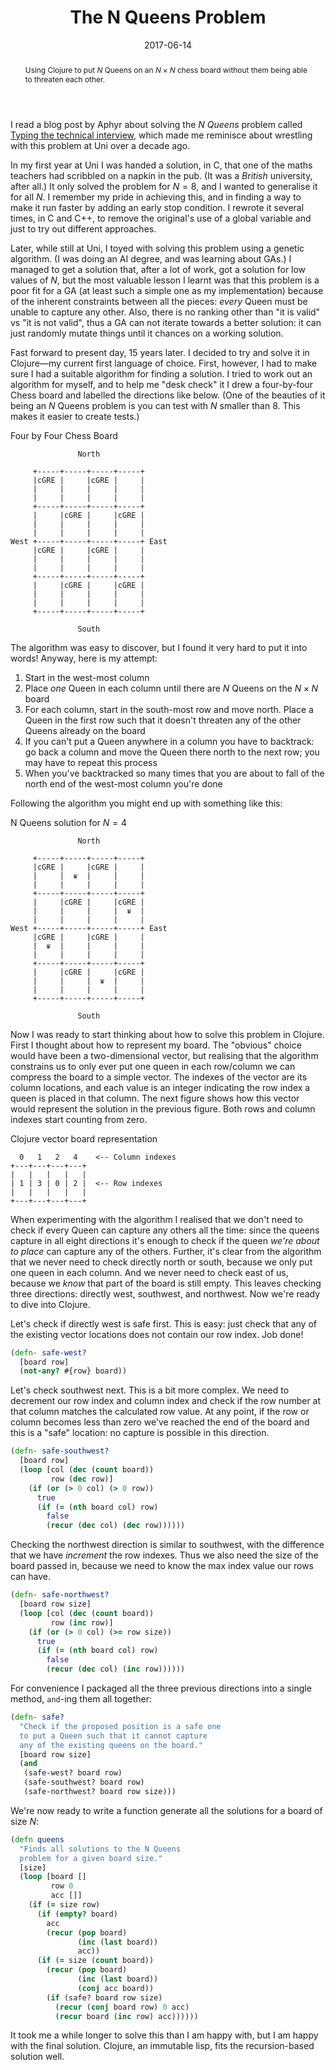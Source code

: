 #+title: The N Queens Problem
#+date: 2017-06-14
#+begin_abstract
Using Clojure to put $N$ Queens on an $N \times N$ chess board
without them being able to threaten each other.
#+end_abstract
#+index: Clojure!Solving the N Queens problem

I read a blog post by Aphyr about solving the /N Queens/ problem called
[[https://aphyr.com/posts/342-typing-the-technical-interview][Typing the technical interview]], which made me reminisce about
wrestling with this problem at Uni over a decade ago.

In my first year at Uni I was handed a solution, in C, that one of the
maths teachers had scribbled on a napkin in the pub. (It was a /British/
university, after all.) It only solved the problem for $N=8$, and I
wanted to generalise it for all $N$. I remember my pride in achieving
this, and in finding a way to make it run faster by adding an early
stop condition. I rewrote it several times, in C and C++, to remove
the original's use of a global variable and just to try out different
approaches.

Later, while still at Uni, I toyed with solving this problem using a
genetic algorithm. (I was doing an AI degree, and was learning about
GAs.) I managed to get a solution that, after a lot of work, got a
solution for low values of $N$, but the most valuable lesson I learnt
was that this problem is a poor fit for a GA (at least such a simple
one as my implementation) because of the inherent constraints between
all the pieces: /every/ Queen must be unable to capture any other. Also,
there is no ranking other than "it is valid" vs "it is not valid",
thus a GA  can not iterate towards a better solution: it can just
randomly mutate things until it chances on a working solution.

Fast forward to present day, 15 years later. I decided to try and
solve it in Clojure---my current first language of choice. First,
however, I had to make sure I had a suitable algorithm for finding a
solution. I tried to work out an algorithm for myself, and to help me
"desk check" it I drew a four-by-four Chess board and labelled the
directions like below. (One of the beauties of it being an $N$ Queens
problem is you can test with $N$ smaller than 8. This makes it easier
to create tests.)

#+caption: Four by Four Chess Board
#+BEGIN_SRC ditaa :file n-queens/board.png :cmdline -E
               North

     +-----+-----+-----+-----+
     |cGRE |     |cGRE |     |
     |     |     |     |     |
     |     |     |     |     |
     +-----+-----+-----+-----+
     |     |cGRE |     |cGRE |
     |     |     |     |     |
     |     |     |     |     |
West +-----+-----+-----+-----+ East
     |cGRE |     |cGRE |     |
     |     |     |     |     |
     |     |     |     |     |
     +-----+-----+-----+-----+
     |     |cGRE |     |cGRE |
     |     |     |     |     |
     |     |     |     |     |
     +-----+-----+-----+-----+

               South
#+END_SRC

#+RESULTS:
[[file:n-queens/board.png]]


The algorithm was easy to discover, but I found it very hard to put it
into words! Anyway, here is my attempt:

1. Start in the west-most column
2. Place /one/ Queen in each column until there are $N$ Queens on the $N
   \times N$ board
3. For each column, start in the south-most row and move north. Place
   a Queen in the first row such that it doesn't threaten any of the
   other Queens already on the board
4. If you can't put a Queen anywhere in a column you have to
   backtrack: go back a column and move the Queen there north to the
   next row; you may have to repeat this process
5. When you've backtracked so many times that you are about to fall of
   the north end of the west-most column you're done

Following the algorithm you might end up with something like this:

#+attr_html: :alt N Queens solution for N=4
#+caption: N Queens solution for $N=4$
#+BEGIN_SRC ditaa :file n-queens/solved.png :cmdline -E
               North

     +-----+-----+-----+-----+
     |cGRE |     |cGRE |     |
     |     |  ♛  |     |     |
     |     |     |     |     |
     +-----+-----+-----+-----+
     |     |cGRE |     |cGRE |
     |     |     |     |  ♛  |
     |     |     |     |     |
West +-----+-----+-----+-----+ East
     |cGRE |     |cGRE |     |
     |  ♛  |     |     |     |
     |     |     |     |     |
     +-----+-----+-----+-----+
     |     |cGRE |     |cGRE |
     |     |     |  ♛  |     |
     |     |     |     |     |
     +-----+-----+-----+-----+

               South
#+END_SRC

#+RESULTS:
[[file:n-queens/solved.png]]

Now I was ready to start thinking about how to solve this problem in
Clojure. First I thought about how to represent my board. The
"obvious" choice would have been a two-dimensional vector, but
realising that the algorithm constrains us to only ever put one queen
in each row/column we can compress the board to a simple vector. The
indexes of the vector are its column locations, and each value is an
integer indicating the row index a queen is placed in that column. The
next figure shows how this vector would represent the solution in the
previous figure. Both rows and column indexes start counting from
zero.

#+caption: Clojure vector board representation
#+BEGIN_SRC ditaa :file n-queens/vector.png
    0   1   2   4    <-- Column indexes
  +---+---+---+---+
  |   |   |   |   |
  | 1 | 3 | 0 | 2 |  <-- Row indexes
  |   |   |   |   |
  +---+---+---+---+
#+END_SRC

When experimenting with the algorithm I realised that we don't need to
check if every Queen can capture any others all the time: since the
queens capture in all eight directions it's enough to check if the
queen /we're about to place/ can capture any of the others. Further,
it's clear from the algorithm that we never need to check directly
north or south, because we only put one queen in each column. And we
never need to check east of us, because we /know/ that part of the board
is still empty. This leaves checking three directions: directly west,
southwest, and northwest. Now we're ready to dive into Clojure.

Let's check if directly west is safe first. This is easy: just check
that any of the existing vector locations does not contain our row
index. Job done!

#+BEGIN_SRC clojure
  (defn- safe-west?
    [board row]
    (not-any? #{row} board))
#+END_SRC

Let's check southwest next. This is a bit more complex. We need to
decrement our row index and column index and check if the row number
at that column matches the calculated row value. At any point, if the
row or column becomes less than zero we've reached the end of the
board and this is a "safe" location: no capture is possible in this
direction.

#+BEGIN_SRC clojure
  (defn- safe-southwest?
    [board row]
    (loop [col (dec (count board))
           row (dec row)]
      (if (or (> 0 col) (> 0 row))
        true
        (if (= (nth board col) row)
          false
          (recur (dec col) (dec row))))))
#+END_SRC

Checking the northwest direction is similar to southwest, with the
difference that we have /increment/ the row indexes. Thus we also need
the size of the board passed in, because we need to know the max index
value our rows can have.

#+BEGIN_SRC clojure
  (defn- safe-northwest?
    [board row size]
    (loop [col (dec (count board))
           row (inc row)]
      (if (or (> 0 col) (>= row size))
        true
        (if (= (nth board col) row)
          false
          (recur (dec col) (inc row))))))
#+END_SRC

For convenience I packaged all the three previous directions into a
single method, ~and~-ing them all together:

#+BEGIN_SRC clojure
  (defn- safe?
    "Check if the proposed position is a safe one
    to put a Queen such that it cannot capture
    any of the existing queens on the board."
    [board row size]
    (and
     (safe-west? board row)
     (safe-southwest? board row)
     (safe-northwest? board row size)))
#+END_SRC

We're now ready to write a function generate all the solutions for a
board of size $N$:

#+BEGIN_SRC clojure
  (defn queens
    "Finds all solutions to the N Queens
    problem for a given board size."
    [size]
    (loop [board []
           row 0
           acc []]
      (if (= size row)
        (if (empty? board)
          acc
          (recur (pop board)
                 (inc (last board))
                 acc))
        (if (= size (count board))
          (recur (pop board)
                 (inc (last board))
                 (conj acc board))
          (if (safe? board row size)
            (recur (conj board row) 0 acc)
            (recur board (inc row) acc))))))
#+END_SRC

It took me a while longer to solve this than I am happy with, but I am
happy with the final solution. Clojure, an immutable lisp, fits the
recursion-based solution well.
